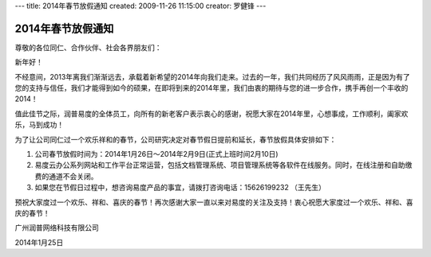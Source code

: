 ---
title: 2014年春节放假通知
created: 2009-11-26 11:15:00
creator: 罗健锋
---

========================
2014年春节放假通知
========================

.. image:: img/2014-new-year.png

尊敬的各位同仁、合作伙伴、社会各界朋友们：

新年好！     

不经意间，2013年离我们渐渐远去，承载着新希望的2014年向我们走来。过去的一年，我们共同经历了风风雨雨，正是因为有了您的支持与信任，我们才能得到如今的硕果，在即将到来的2014年里，我们由衷的期待与您的进一步合作，携手再创一个丰收的2014！

值此佳节之际，润普易度的全体员工，向所有的新老客户表示衷心的感谢，祝愿大家在2014年里，心想事成，工作顺利，阖家欢乐，马到成功！

为了让公司同仁过一个欢乐祥和的春节，公司研究决定对春节假日提前和延长，春节放假具体安排如下：      　

1. 公司春节放假时间为：2014年1月26日～2014年2月9日(正式上班时间2月10日) 
2. 易度云办公系列网站和工作平台正常运营，包括文档管理系统、项目管理系统等各软件在线服务。同时，在线注册和自助缴费的通道不会关闭。
3. 如果您在节假日过程中，想咨询易度产品的事宜，请拨打咨询电话：15626199232 （王先生）

预祝大家度过一个欢乐、祥和、喜庆的春节！再次感谢大家一直以来对易度的关注及支持！衷心祝愿大家度过一个欢乐、祥和、喜庆的春节！　　　　　　　　

广州润普网络科技有限公司

2014年1月25日
